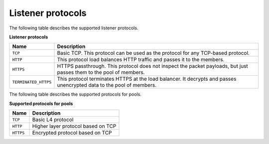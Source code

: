 .. _listener_protocols:

==================
Listener protocols
==================

The following table describes the supported listener protocols.

**Listener protocols**

+-----------------------+----------------------------------------------------------------------------------+
| Name                  | Description                                                                      |
+=======================+==================================================================================+
| ``TCP``               | Basic TCP. This protocol can be used as the protocol for any TCP-based protocol. |
+-----------------------+----------------------------------------------------------------------------------+
| ``HTTP``              | This protocol load balances HTTP traffic and passes it to the members.           |
+-----------------------+----------------------------------------------------------------------------------+
| ``HTTPS``             | HTTPS passthrough. This protocol does not inspect the packet  payloads, but just |
|                       | passes them to the pool of members.                                              |
+-----------------------+----------------------------------------------------------------------------------+
| ``TERMINATED_HTTPS``  | This protocol terminates HTTPS at the load balancer. It decrypts and passes      |
|                       | unencrypted data to the pool of members.                                         |
+-----------------------+----------------------------------------------------------------------------------+

The following table describes the supported protocols for pools.

**Supported protocols for pools**

+-----------+-------------------------------------+
| Name      | Description                         |
+===========+=====================================+
| ``TCP``   | Basic L4 protocol                   |
+-----------+-------------------------------------+
| ``HTTP``  | Higher layer protocol based on TCP  |
+-----------+-------------------------------------+
| ``HTTPS`` | Encrypted protocol based on TCP     |
+-----------+-------------------------------------+
